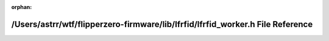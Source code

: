 .. meta::31d4eda1dc4f04298117f09b4a859b54ceecd6a2d3c9fce12ae44572655c244cfbf937cafcbf56c54bfabdc09bad11551580923563697e9850450efaf0c7757a

:orphan:

.. title:: Flipper Zero Firmware: /Users/astrr/wtf/flipperzero-firmware/lib/lfrfid/lfrfid_worker.h File Reference

/Users/astrr/wtf/flipperzero-firmware/lib/lfrfid/lfrfid\_worker.h File Reference
================================================================================

.. container:: doxygen-content

   
   .. raw:: html
     :file: lfrfid__worker_8h.html
